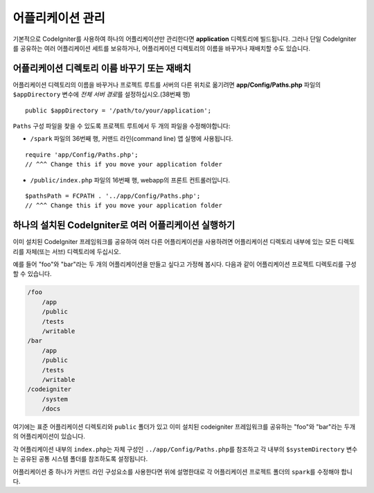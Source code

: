 ##########################
어플리케이션 관리
##########################

기본적으로 CodeIgniter를 사용하여 하나의 어플리케이션만 관리한다면 **application** 디렉토리에 빌드됩니다.
그러나 단일 CodeIgniter를 공유하는 여러 어플리케이션 세트를 보유하거나, 어플리케이션 디렉토리의 이름을 바꾸거나 재배치할 수도 있습니다.

어플리케이션 디렉토리 이름 바꾸기 또는 재배치
================================================

어플리케이션 디렉토리의 이름을 바꾸거나 프로젝트 루트를 서버의 다른 위치로 옮기려면 **app/Config/Paths.php** 
파일의 ``$appDirectory`` 변수에 *전체 서버 경로*\ 를 설정하십시오.(38번째 행)

::

    public $appDirectory = '/path/to/your/application';

``Paths`` 구성 파일을 찾을 수 있도록 프로젝트 루트에서 두 개의 파일을 수정해야합니다: 

- ``/spark`` 파일의 36번째 행, 커맨드 라인(command line) 앱 실행에 사용됩니다.

::

    require 'app/Config/Paths.php';
    // ^^^ Change this if you move your application folder


- ``/public/index.php`` 파일의 16번째 행, webapp의 프론트 컨트롤러입니다.

::

    $pathsPath = FCPATH . '../app/Config/Paths.php';
    // ^^^ Change this if you move your application folder


하나의 설치된 CodeIgniter로 여러 어플리케이션 실행하기
===============================================================

이미 설치된 CodeIgniter 프레임워크를 공유하여 여러 다른 어플리케이션을 사용하려면 어플리케이션 디렉토리 내부에 있는 모든 디렉토리를 자체(또는 서브) 디렉토리에 두십시오.

예를 들어 "foo"와 "bar"\ 라는 두 개의 어플리케이션을 만들고 싶다고 가정해 봅시다.
다음과 같이 어플리케이션 프로젝트 디렉토리를 구성할 수 있습니다.

.. code-block:: text

    /foo
        /app
        /public
        /tests
        /writable
    /bar
        /app
        /public
        /tests
        /writable
    /codeigniter
        /system
        /docs

여기에는 표준 어플리케이션 디렉토리와 ``public`` 폴더가 있고 이미 설치된 codeigniter 프레임워크를 공유하는 "foo"와 "bar"\ 라는 두개의 어플리케이션이 있습니다.

각 어플리케이션 내부의 ``index.php``\ 는 자체 구성인 ``../app/Config/Paths.php``\ 를 참조하고 각 내부의 ``$systemDirectory`` 변수는 공유된 공통 시스템 폴더를 참조하도록 설정됩니다.

어플리케이션 중 하나가 커맨드 라인 구성요소를 사용한다면 위에 설명한대로 각 어플리케이션 프로젝트 폴더의 ``spark``\ 를 수정해야 합니다.
